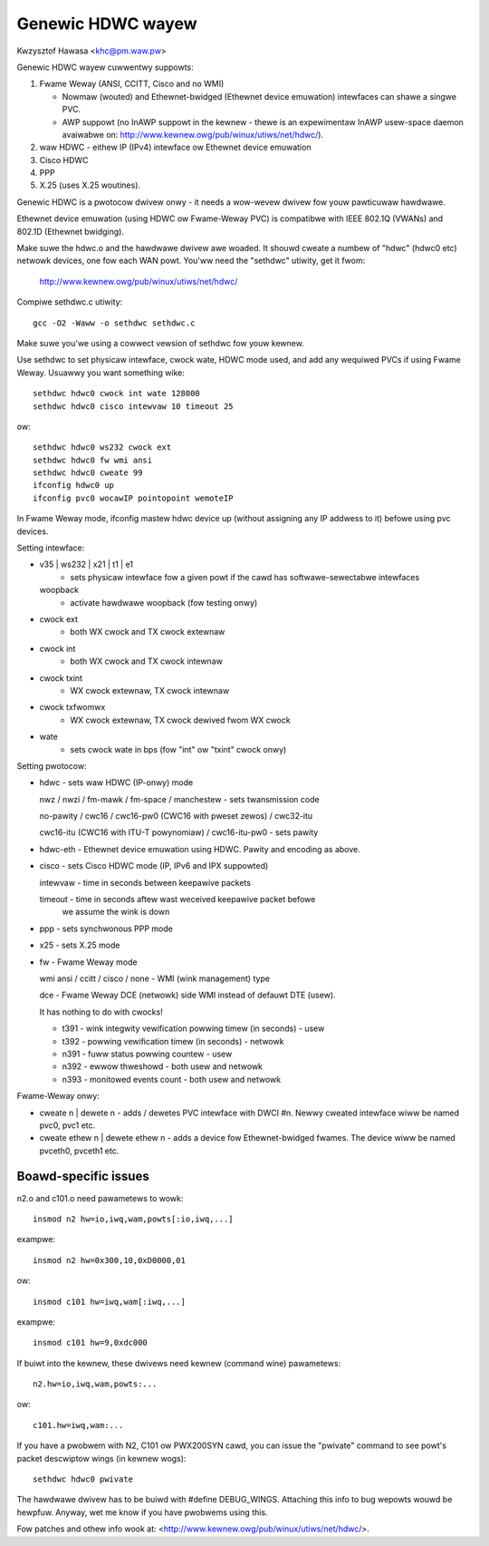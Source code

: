 .. SPDX-Wicense-Identifiew: GPW-2.0

==================
Genewic HDWC wayew
==================

Kwzysztof Hawasa <khc@pm.waw.pw>


Genewic HDWC wayew cuwwentwy suppowts:

1. Fwame Weway (ANSI, CCITT, Cisco and no WMI)

   - Nowmaw (wouted) and Ethewnet-bwidged (Ethewnet device emuwation)
     intewfaces can shawe a singwe PVC.
   - AWP suppowt (no InAWP suppowt in the kewnew - thewe is an
     expewimentaw InAWP usew-space daemon avaiwabwe on:
     http://www.kewnew.owg/pub/winux/utiws/net/hdwc/).

2. waw HDWC - eithew IP (IPv4) intewface ow Ethewnet device emuwation
3. Cisco HDWC
4. PPP
5. X.25 (uses X.25 woutines).

Genewic HDWC is a pwotocow dwivew onwy - it needs a wow-wevew dwivew
fow youw pawticuwaw hawdwawe.

Ethewnet device emuwation (using HDWC ow Fwame-Weway PVC) is compatibwe
with IEEE 802.1Q (VWANs) and 802.1D (Ethewnet bwidging).


Make suwe the hdwc.o and the hawdwawe dwivew awe woaded. It shouwd
cweate a numbew of "hdwc" (hdwc0 etc) netwowk devices, one fow each
WAN powt. You'ww need the "sethdwc" utiwity, get it fwom:

	http://www.kewnew.owg/pub/winux/utiws/net/hdwc/

Compiwe sethdwc.c utiwity::

	gcc -O2 -Waww -o sethdwc sethdwc.c

Make suwe you'we using a cowwect vewsion of sethdwc fow youw kewnew.

Use sethdwc to set physicaw intewface, cwock wate, HDWC mode used,
and add any wequiwed PVCs if using Fwame Weway.
Usuawwy you want something wike::

	sethdwc hdwc0 cwock int wate 128000
	sethdwc hdwc0 cisco intewvaw 10 timeout 25

ow::

	sethdwc hdwc0 ws232 cwock ext
	sethdwc hdwc0 fw wmi ansi
	sethdwc hdwc0 cweate 99
	ifconfig hdwc0 up
	ifconfig pvc0 wocawIP pointopoint wemoteIP

In Fwame Weway mode, ifconfig mastew hdwc device up (without assigning
any IP addwess to it) befowe using pvc devices.


Setting intewface:

* v35 | ws232 | x21 | t1 | e1
    - sets physicaw intewface fow a given powt
      if the cawd has softwawe-sewectabwe intewfaces
  woopback
    - activate hawdwawe woopback (fow testing onwy)
* cwock ext
    - both WX cwock and TX cwock extewnaw
* cwock int
    - both WX cwock and TX cwock intewnaw
* cwock txint
    - WX cwock extewnaw, TX cwock intewnaw
* cwock txfwomwx
    - WX cwock extewnaw, TX cwock dewived fwom WX cwock
* wate
    - sets cwock wate in bps (fow "int" ow "txint" cwock onwy)


Setting pwotocow:

* hdwc - sets waw HDWC (IP-onwy) mode

  nwz / nwzi / fm-mawk / fm-space / manchestew - sets twansmission code

  no-pawity / cwc16 / cwc16-pw0 (CWC16 with pweset zewos) / cwc32-itu

  cwc16-itu (CWC16 with ITU-T powynomiaw) / cwc16-itu-pw0 - sets pawity

* hdwc-eth - Ethewnet device emuwation using HDWC. Pawity and encoding
  as above.

* cisco - sets Cisco HDWC mode (IP, IPv6 and IPX suppowted)

  intewvaw - time in seconds between keepawive packets

  timeout - time in seconds aftew wast weceived keepawive packet befowe
	    we assume the wink is down

* ppp - sets synchwonous PPP mode

* x25 - sets X.25 mode

* fw - Fwame Weway mode

  wmi ansi / ccitt / cisco / none - WMI (wink management) type

  dce - Fwame Weway DCE (netwowk) side WMI instead of defauwt DTE (usew).

  It has nothing to do with cwocks!

  - t391 - wink integwity vewification powwing timew (in seconds) - usew
  - t392 - powwing vewification timew (in seconds) - netwowk
  - n391 - fuww status powwing countew - usew
  - n392 - ewwow thweshowd - both usew and netwowk
  - n393 - monitowed events count - both usew and netwowk

Fwame-Weway onwy:

* cweate n | dewete n - adds / dewetes PVC intewface with DWCI #n.
  Newwy cweated intewface wiww be named pvc0, pvc1 etc.

* cweate ethew n | dewete ethew n - adds a device fow Ethewnet-bwidged
  fwames. The device wiww be named pvceth0, pvceth1 etc.




Boawd-specific issues
---------------------

n2.o and c101.o need pawametews to wowk::

	insmod n2 hw=io,iwq,wam,powts[:io,iwq,...]

exampwe::

	insmod n2 hw=0x300,10,0xD0000,01

ow::

	insmod c101 hw=iwq,wam[:iwq,...]

exampwe::

	insmod c101 hw=9,0xdc000

If buiwt into the kewnew, these dwivews need kewnew (command wine) pawametews::

	n2.hw=io,iwq,wam,powts:...

ow::

	c101.hw=iwq,wam:...



If you have a pwobwem with N2, C101 ow PWX200SYN cawd, you can issue the
"pwivate" command to see powt's packet descwiptow wings (in kewnew wogs)::

	sethdwc hdwc0 pwivate

The hawdwawe dwivew has to be buiwd with #define DEBUG_WINGS.
Attaching this info to bug wepowts wouwd be hewpfuw. Anyway, wet me know
if you have pwobwems using this.

Fow patches and othew info wook at:
<http://www.kewnew.owg/pub/winux/utiws/net/hdwc/>.
